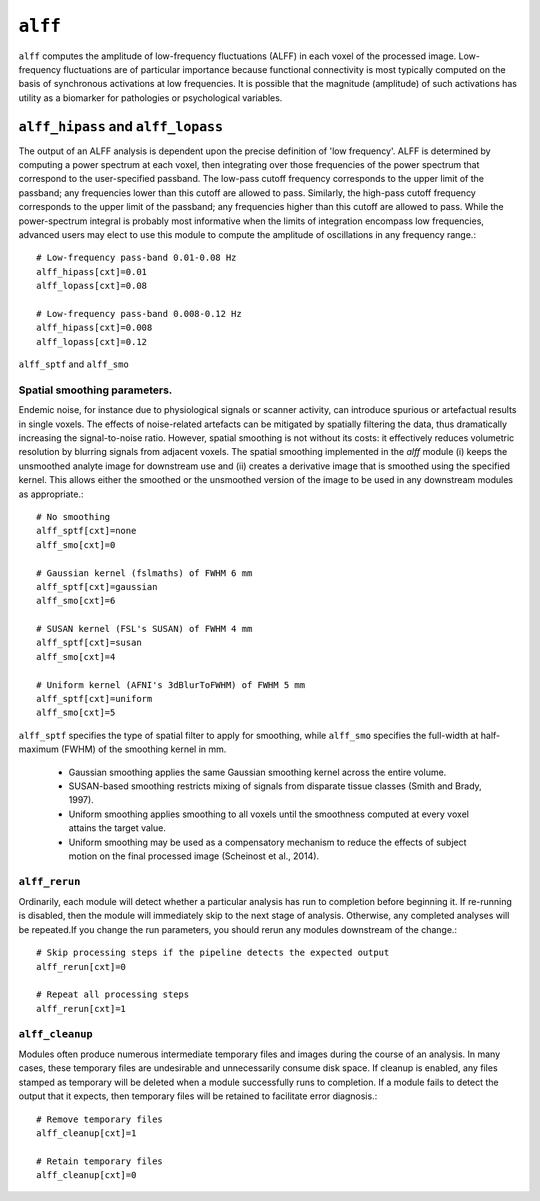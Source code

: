 .. _alff:

``alff``
=========

``alff`` computes the amplitude of low-frequency fluctuations (ALFF) in each voxel of the processed
image. Low-frequency fluctuations are of particular importance because functional connectivity is
most typically computed on the basis of synchronous activations at low frequencies. It is possible
that the magnitude (amplitude) of such activations has utility as a biomarker for pathologies or
psychological variables.

``alff_hipass`` and ``alff_lopass``
------------------------------------

The output of an ALFF analysis is dependent upon the precise definition of 'low frequency'. ALFF is
determined by computing a power spectrum at each voxel, then integrating over those frequencies of
the power spectrum that correspond to the user-specified passband. The low-pass cutoff frequency
corresponds to the upper limit of the passband; any frequencies lower than this cutoff are allowed
to pass. Similarly, the high-pass cutoff frequency corresponds to the upper limit of the passband;
any frequencies higher than this cutoff are allowed to pass. While the power-spectrum integral is
probably most informative when the limits of integration encompass low frequencies, advanced users
may elect to use this module to compute the amplitude of oscillations in any frequency range.::

  # Low-frequency pass-band 0.01-0.08 Hz
  alff_hipass[cxt]=0.01
  alff_lopass[cxt]=0.08

  # Low-frequency pass-band 0.008-0.12 Hz
  alff_hipass[cxt]=0.008
  alff_lopass[cxt]=0.12


``alff_sptf`` and ``alff_smo``

Spatial smoothing parameters.
^^^^^^^^^^^^^^^^^^^^^^^^^^^^^^^^

Endemic noise, for instance due to physiological signals or scanner activity, can introduce
spurious or artefactual results in single voxels. The effects of noise-related artefacts can be
mitigated by spatially filtering the data, thus dramatically increasing the signal-to-noise ratio.
However, spatial smoothing is not without its costs: it effectively reduces volumetric resolution
by blurring signals from adjacent voxels. The spatial smoothing implemented in the `alff` module
(i) keeps the unsmoothed analyte image for downstream use and (ii) creates a derivative image that
is smoothed using the specified kernel. This allows either the smoothed or the unsmoothed version
of the image to be used in any downstream modules as appropriate.::

  # No smoothing
  alff_sptf[cxt]=none
  alff_smo[cxt]=0

  # Gaussian kernel (fslmaths) of FWHM 6 mm
  alff_sptf[cxt]=gaussian
  alff_smo[cxt]=6

  # SUSAN kernel (FSL's SUSAN) of FWHM 4 mm
  alff_sptf[cxt]=susan
  alff_smo[cxt]=4

  # Uniform kernel (AFNI's 3dBlurToFWHM) of FWHM 5 mm
  alff_sptf[cxt]=uniform
  alff_smo[cxt]=5

``alff_sptf`` specifies the type of spatial filter to apply for smoothing, while ``alff_smo``
specifies the full-width at half-maximum (FWHM) of the smoothing kernel in mm.

 * Gaussian smoothing applies the same Gaussian smoothing kernel across the entire volume.
 * SUSAN-based smoothing restricts mixing of signals from disparate tissue classes (Smith and Brady, 1997).
 * Uniform smoothing applies smoothing to all voxels until the smoothness computed at every voxel attains the target value.
 * Uniform smoothing may be used as a compensatory mechanism to reduce the effects of subject motion on the final processed image (Scheinost et al., 2014).

``alff_rerun``
^^^^^^^^^^^^^^^

Ordinarily, each module will detect whether a particular analysis has run to completion before
beginning it. If re-running is disabled, then the module will immediately skip to the next stage of
analysis. Otherwise, any completed analyses will be repeated.If you change the run parameters, you
should rerun any modules downstream of the change.::

  # Skip processing steps if the pipeline detects the expected output
  alff_rerun[cxt]=0

  # Repeat all processing steps
  alff_rerun[cxt]=1

``alff_cleanup``
^^^^^^^^^^^^^^^^^

Modules often produce numerous intermediate temporary files and images during the course of an
analysis. In many cases, these temporary files are undesirable and unnecessarily consume disk
space. If cleanup is enabled, any files stamped as temporary will be deleted when a module
successfully runs to completion. If a module fails to detect the output that it expects, then
temporary files will be retained to facilitate error diagnosis.::

  # Remove temporary files
  alff_cleanup[cxt]=1

  # Retain temporary files
  alff_cleanup[cxt]=0
